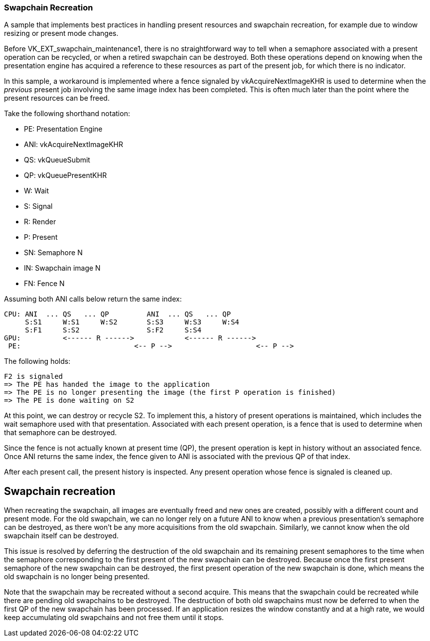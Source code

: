 ////
- Copyright (c) 2023, The Khronos Group
-
- SPDX-License-Identifier: Apache-2.0
-
- Licensed under the Apache License, Version 2.0 the "License";
- you may not use this file except in compliance with the License.
- You may obtain a copy of the License at
-
-     http://www.apache.org/licenses/LICENSE-2.0
-
- Unless required by applicable law or agreed to in writing, software
- distributed under the License is distributed on an "AS IS" BASIS,
- WITHOUT WARRANTIES OR CONDITIONS OF ANY KIND, either express or implied.
- See the License for the specific language governing permissions and
- limitations under the License.
-
////

=== Swapchain Recreation +

ifdef::site-gen-antora[]
TIP: The source for this sample can be found in the https://github.com/KhronosGroup/Vulkan-Samples/tree/main/samples/api/swapchain_recreation[Khronos Vulkan samples github repository].
endif::[]


A sample that implements best practices in handling present resources and swapchain recreation, for example due to window resizing or present mode changes.

Before VK_EXT_swapchain_maintenance1, there is no straightforward way to tell when a semaphore associated with a present operation can be recycled, or when a retired swapchain can be destroyed.
Both these operations depend on knowing when the presentation engine has acquired a reference to these resources as part of the present job, for which there is no indicator.

In this sample, a workaround is implemented where a fence signaled by vkAcquireNextImageKHR is used to determine when the _previous_ present job involving the same image index has been completed.
This is often much later than the point where the present resources can be freed.

Take the following shorthand notation:

* PE: Presentation Engine
* ANI: vkAcquireNextImageKHR
* QS: vkQueueSubmit
* QP: vkQueuePresentKHR
* W: Wait
* S: Signal
* R: Render
* P: Present
* SN: Semaphore N
* IN: Swapchain image N
* FN: Fence N

Assuming both ANI calls below return the same index:

 CPU: ANI  ... QS   ... QP         ANI  ... QS   ... QP
      S:S1     W:S1     W:S2       S:S3     W:S3     W:S4
      S:F1     S:S2                S:F2     S:S4
 GPU:          <------ R ------>            <------ R ------>
  PE:                           <-- P -->                    <-- P -->

The following holds:

 F2 is signaled
 => The PE has handed the image to the application
 => The PE is no longer presenting the image (the first P operation is finished)
 => The PE is done waiting on S2

At this point, we can destroy or recycle S2.
To implement this, a history of present operations is maintained, which includes the wait semaphore used with that presentation.
Associated with each present operation, is a fence that is used to determine when that semaphore can be destroyed.

Since the fence is not actually known at present time (QP), the present operation is kept in history without an associated fence.
Once ANI returns the same index, the fence given to ANI is associated with the previous QP of that index.

After each present call, the present history is inspected.
Any present operation whose fence is signaled is cleaned up.

== Swapchain recreation

When recreating the swapchain, all images are eventually freed and new ones are created, possibly with a different count and present mode.
For the old swapchain, we can no longer rely on a future ANI to know when a previous presentation's semaphore can be destroyed, as there won't be any more acquisitions from the old swapchain.
Similarly, we cannot know when the old swapchain itself can be destroyed.

This issue is resolved by deferring the destruction of the old swapchain and its remaining present semaphores to the time when the semaphore corresponding to the first present of the new swapchain can be destroyed.
Because once the first present semaphore of the new swapchain can be destroyed, the first present operation of the new swapchain is done, which means the old swapchain is no longer being presented.

Note that the swapchain may be recreated without a second acquire.
This means that the swapchain could be recreated while there are pending old swapchains to be destroyed.
The destruction of both old swapchains must now be deferred to when the first QP of the new swapchain has been processed.
If an application resizes the window constantly and at a high rate, we would keep accumulating old swapchains and not free them until it stops.
